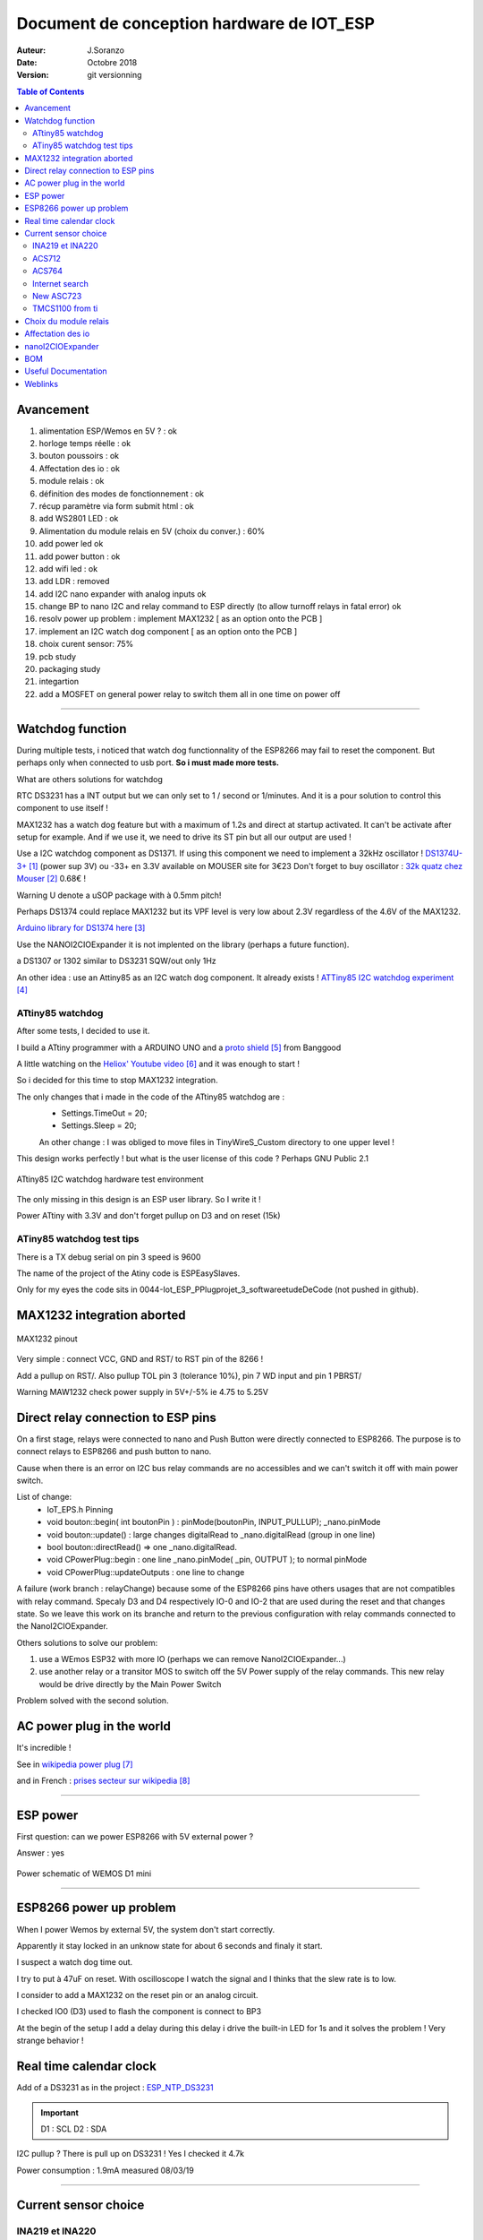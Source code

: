 ++++++++++++++++++++++++++++++++++++++++++++++
Document de conception hardware de IOT_ESP
++++++++++++++++++++++++++++++++++++++++++++++

:Auteur: J.Soranzo
:Date: Octobre 2018
:version: git versionning


.. contents:: Table of Contents


============
Avancement
============
#. alimentation ESP/Wemos en 5V ? : ok
#. horloge temps réelle : ok
#. bouton poussoirs : ok
#. Affectation des io : ok
#. module relais : ok
#. définition des modes de fonctionnement : ok
#. récup paramètre via form submit html : ok
#. add  WS2801 LED : ok
#. Alimentation du module relais en 5V (choix du conver.) : 60%
#. add power led ok
#. add power button : ok 
#. add wifi led : ok
#. add LDR : removed
#. add I2C nano expander with analog inputs ok

#. change BP to nano I2C and relay command to ESP directly (to allow turnoff relays in fatal error) ok
#. resolv power up problem : implement MAX1232 [ as an option onto the PCB ]
#. implement an I2C watch dog component [ as an option onto the PCB ]
#. choix curent sensor: 75%
#. pcb study
#. packaging study
#. integartion
#. add a MOSFET on general power relay to switch them all in one time on power off


####


====================
Watchdog function
====================
During multiple tests, i noticed that watch dog functionnality of the ESP8266 may fail to reset 
the component. But perhaps only when connected to usb port. **So i must made more tests.**

What are others solutions for watchdog

RTC DS3231 has a INT output but we can only set to 1 / second or 1/minutes. And it is a pour
solution to control this component to use itself !

MAX1232 has a watch dog feature but with a maximum of 1.2s and direct at startup activated.
It can't be activate after setup for example. And if we use it, we need to drive its ST pin
but all our output are used !

Use a I2C watchdog component as DS1371. If using this component we need to implement
a 32kHz oscillator ! `DS1374U-3+`_ (power sup 3V) ou -33+ en 3.3V available on MOUSER site for 3€23
Don't forget to buy oscillator : `32k quatz chez Mouser`_ 0.68€ !

Warning U denote a uSOP package with à 0.5mm pitch!

Perhaps DS1374 could replace MAX1232 but its VPF level is very low about 2.3V regardless of the
4.6V of the MAX1232.

`Arduino library for DS1374 here`_

Use the NANOI2CIOExpander it is not implented on the library (perhaps a future function).

a DS1307 or 1302 similar to DS3231 SQW/out only 1Hz

.. _`DS1374U-3+` : https://www.mouser.fr/ProductDetail/Maxim-Integrated/DS1374U-33%2b?qs=sGAEpiMZZMtpeOq%2F1QMb1SSF%252Bt1WeK6PeIGzk2pj%252BtA%3D
.. _`32k quatz chez Mouser` : https://www.mouser.fr/ProductDetail/Citizen-FineDevice/CFV-20632000AZFB?qs=byeeYqUIh0OaNx0Ju8%2FDbw==&vip=1&gclid=Cj0KCQjwyLDpBRCxARIsAEENsrJb6yYHxWLeDO4R19WO-TyqA6z7VGyO8gui8RFReQgJSRtIWyGPwV0aAsVlEALw_wcB
.. _`Arduino library for DS1374 here` : https://github.com/SpellFoundry/DS1374RTC

An other idea : use an Attiny85 as an I2C watch dog component. It already exists ! `ATTiny85 I2C watchdog experiment`_

.. _`ATTiny85 I2C watchdog experiment` : https://github.com/letscontrolit/ESPEasySlaves

ATtiny85 watchdog
=====================
After some tests, I decided to use it.

I build a ATtiny programmer with a ARDUINO UNO and a `proto shield`_ from Banggood

A little watching on the `Heliox' Youtube video`_ and it was enough to start !

So i decided for this time to stop  MAX1232 integration.

The only changes that i made in the code of the ATtiny85 watchdog are :
 - Settings.TimeOut          = 20;
 - Settings.Sleep            = 20;

 An other change : I was obliged to move files in TinyWireS_Custom directory to one upper level !
 
This design works perfectly ! but what is the user license of this code ? Perhaps GNU Public 2.1

.. figure:: image/attiny_watchDog_integrationPlateform.jpg
    :width: 400 px
    :align: center
    
    ATtiny85 I2C watchdog hardware test environment

The only missing in this design is an ESP user library. So I write it !    

Power ATtiny with 3.3V and don't forget pullup on D3 and on reset (15k)

.. _`proto shield` : https://www.banggood.com/Arduino-Compatible-328-ProtoShield-Prototype-Expansion-Board-p-926451.html?rmmds=search&cur_warehouse=CN
.. _`Heliox' Youtube video` : https://www.youtube.com/watch?v=S-oBujsoe-Q&t=247s

ATiny85 watchdog test tips
============================
There is a TX debug serial on pin 3  speed is 9600

The name of the project of the Atiny code is ESPEasySlaves.

Only for my eyes the code sits in 0044-Iot_ESP_PPlug\projet\_3_software\etudeDeCode (not pushed in 
github).

=============================
MAX1232 integration aborted
=============================

.. figure:: image/MAX1232pinout.png
    :align: center
    
    MAX1232 pinout
    
    
Very simple : connect VCC, GND and RST/ to RST pin of the 8266 !

Add a pullup on RST/. Also pullup TOL pin 3 (tolerance 10%), pin 7 WD input and pin 1 PBRST/

Warning MAW1232 check power supply in 5V+/-5% ie 4.75 to 5.25V

====================================
Direct relay connection to ESP pins
====================================
On a first stage, relays were connected to nano and Push Button were directly connected to ESP8266.
The purpose is to connect relays to ESP8266 and push button to nano.

Cause when there is an error on I2C bus relay commands are no accessibles and we can't switch 
it off with main power switch.

List of change:
 - IoT_EPS.h Pinning
 - void bouton::begin( int boutonPin ) : pinMode(boutonPin, INPUT_PULLUP); _nano.pinMode
 - void bouton::update() : large changes digitalRead to _nano.digitalRead (group in one line)
 - bool bouton::directRead() => one _nano.digitalRead.
 - void CPowerPlug::begin : one line     _nano.pinMode( _pin, OUTPUT ); to normal pinMode 
 - void CPowerPlug::updateOutputs : one line to change
 
A failure (work branch : relayChange) because some of the ESP8266 pins have others usages that are
not compatibles with relay command. Specaly D3 and D4 respectively IO-0 and IO-2 that are used 
during the reset and that changes state. So we leave this work on its branche and return to the previous
configuration with relay commands connected to the NanoI2CIOExpander.

Others solutions to solve our problem:

#. use a WEmos ESP32 with more IO (perhaps we can remove NanoI2CIOExpander...)
#. use another relay or a transitor MOS to switch off the 5V Power supply of the relay commands.
   This new relay would be drive directly by the Main Power Switch

Problem solved with the second solution.


============================
AC power plug in the world 
============================

It's incredible !

See in `wikipedia power plug`_

and in French : `prises secteur sur wikipedia`_

.. _`wikipedia power plug` : https://en.wikipedia.org/wiki/AC_power_plugs_and_sockets

.. _`prises secteur sur wikipedia` : https://fr.wikipedia.org/wiki/Prise_%C3%A9lectrique#Plusieurs_normes_diff%C3%A9rentes

####

==================   
ESP power 
==================
First question: can we power ESP8266 with 5V external power  ?

Answer : yes


.. figure:: image/alimWemosD1Mini.png
    :align: center
    
    Power schematic of WEMOS D1 mini

####

================================
ESP8266 power up problem
================================
When I power Wemos by external 5V, the system don't start correctly.

Apparently it stay locked in an unknow state for about 6 seconds and finaly it start.

I suspect a watch dog time out.

I try to put à 47uF on reset. With oscilloscope I watch the signal and I thinks that the slew rate
is to low.

I consider to add a MAX1232 on the reset pin or an analog circuit.

I checked IO0 (D3) used to flash the component is connect to BP3

At the begin of the setup I add a delay during this delay i drive the built-in LED for 1s 
and it solves the problem ! Very strange behavior !

==========================
Real time calendar clock
==========================

Add of a DS3231 as in the project : `ESP_NTP_DS3231 <https://github.com/volab/ESP_NTP_DS3231>`_

.. important::

  D1 : SCL
  D2 : SDA
  
I2C pullup ? There is pull up on DS3231 ! Yes I checked it 4.7k

Power consumption : 1.9mA measured 08/03/19

####

=======================
Current sensor choice
=======================

INA219 et INA220
=================

- impossible "bus voltage 0-26V"

ACS712
======

- "Output voltage proportional to AC or DC currents"

- "2.1 kVRMS minimum isolation voltage from pins 1-4 to pins 5-8"

- "5V power supply"

pb it is not I2C compnent and more we need 4

3 version exist -05 -20 -30 for 5A, 20A, 30A.

On Banggod there are :
  - `Banggood ACS712 5A version`_
  - `Banggood ACS712 30A version`_
  - `20A version on AliExpress`_
  
  20A version output a 100mV/A


.. _`Banggood ACS712 5A version`: https://www.banggood.com/ACS712TELC-05B-5A-Module-Current-Sensor-Module-For-Arduino-p-74020.html?akmClientCountry=FR&&cur_warehouse=CN
.. _`Banggood ACS712 30A version` : https://www.banggood.com/1PC-30A-New-Range-Current-Sensor-Module-for-ACS712-p-86583.html?rmmds=search&cur_warehouse=CN
.. _`20A version on AliExpress` : https://fr.aliexpress.com/item/32315336227.html

ACS764
======
I can't find rail to rail max  voltage

- I2C
- max courant  programmable
- but Unidirectional DC current sensing and reporting : KO

Internet search
==================

"AC isolated current sensor I2C"

The winer (not in 2019 !) is `Si8901B-GS`_

.. _`Si8901B-GS` : https://www.silabs.com/products/isolation/current-sensors/si890x-isolated-adc-ac-mains-monitor

dispo on `Mouser`_ à 3.44€/10pcs

.. WARNING::

    It requires a 3.3V power supply referenced to Neutral line ! (see fig16 page 24 og its datasheet)

.. _`Mouser` : https://www.mouser.fr/Search/Refine.aspx?Keyword=SI8901 

`Usage example`_ of an HLW8012. Open source example

.. _`Usage example` : http://tinkerman.cat/the-espurna-board-a-smart-wall-switch-with-power-monitoring/#lightbox-gallery-oY6vOUw7/3/

Finaly, now that we have on board NANOI2CIOExpander that provide 6 analog inputs we can use ACS712.

.. warning::

    For me, most of breakout boards provide on internet have an isolation issue. The ground plane comes very close to AC terminal (less than 1 mm)

.. figure:: image/ACS712wrongModul.jpg
   :width: 500 px
   :figwidth: 100%
   :alt: alternate text
   :align: center
   
   ACS712 wrong breakout board   


.. figure:: image/ACS712goodModul.jpg
   :width: 500 px
   :figwidth: 100%
   :alt: alternate text
   :align: center
   
   ACS712 good breakout board    

.. figure:: image/ACS712anotherGoodModulOnly20A.jpg
   :width: 500 px
   :figwidth: 100%
   :alt: alternate text
   :align: center
   
   ACS712 an other good breakout board but only 20A
   
   


`aliExpress good bb provided in 5A grade`_ or `another one`_

.. _`aliExpress good bb provided in 5A grade` :  https://fr.aliexpress.com/item/4000114853244.html?spm=a2g0o.productlist.0.0.66ea5b1eF7t2X4&algo_pvid=1b39f4cd-fbad-4e1e-9dde-36822b81eafc&algo_expid=1b39f4cd-fbad-4e1e-9dde-36822b81eafc-34&btsid=b1b106c8-8af6-4248-a717-bc9083416f7d&ws_ab_test=searchweb0_0,searchweb201602_1,searchweb201603_52   



.. _`another one` : https://fr.aliexpress.com/item/32649182582.html?spm=a2g0o.productlist.0.0.66ea5b1eF7t2X4&algo_pvid=1b39f4cd-fbad-4e1e-9dde-36822b81eafc&algo_expid=1b39f4cd-fbad-4e1e-9dde-36822b81eafc-26&btsid=b1b106c8-8af6-4248-a717-bc9083416f7d&ws_ab_test=searchweb0_0,searchweb201602_1,searchweb201603_52   
   
New ASC723
==============
Replacement part for ACS712 find on the Allegro web site

"The Allegro™ ACS723 current sensor IC is an economical and
precise solution for AC or DC current sensing in industrial,
commercial, and communications systems." from datasheet.

But... It is not very widespread. It is available only on SPARKFUN and distribute by MOUSER

`SPARKFUN`_ provide 2 breakoutboard. On one there is a smal AOP for `low current version`_.

`at MOUSER`_

I find an another problème : the price ! Tips : breakout board for ACS712 should be compatible !

The component alone is available `on Radiospares site`_.

But an improuvment is the sensitivity for +/-5A version we pass from 185mV/A for ACS712 to 400mV/A.

An other improvment there is a +/-10A version ACS723LLCTR-10AB-T 5.81€ with VAT.

.. _`SPARKFUN` : https://www.sparkfun.com/products/13679

.. _`low current version` : https://www.sparkfun.com/products/14544

.. _`at MOUSER` : https://www.mouser.fr/ProductDetail/SparkFun/SEN-13679?qs=sGAEpiMZZMth%2FZucVH%252BQV%252BqTLTi3I91PHEyo95sZVRRnBMCmkoQqnQ%3D%3D 


.. _`on Radiospares site` : https://fr.rs-online.com/web/p/capteurs-de-courant/8660760/

TMCS1100 from ti
===================

No breakout board on the net !

ACS70331


####

=======================
Choix du module relais
=======================

Coupure des 2 voies en même temps (phase et neutre) donc soit des relais 2 voies soit 8 relais.

Nous avons retenu l'option 8 relais car plus disponible dans l'écosphére ARDUINO.

The real need is a DPST relay but its very difficlut to find more with a 5V cmd and not with 
a breakout board form. A possible solution would be to make our own relays pcb.

Disponible entre autres chez `Banggood 8 Channel Module Module Relais`_ 

.. _`Banggood 8 Channel Module Module Relais` : https://www.banggood.com/fr/5Pcs-5V-8-Channel-Relay-Module-Board-For-Arduino-PIC-AVR-DSP-ARM-p-968931.html?rmmds=detail-left-hotproducts__2&cur_warehouse=CN

.. figure:: image/moduleRelais8Chan.png
    :align: center
    
    Photo module relais 8 voies de chez Banggod
    
Le gros soucis avec ces modules c'est que les relais sont actif par défaut.

On pourrait utiliser le contact repos, mais il y a un petit risque d'avoir une micro alimentation
des équipements derrière la prise pendant quelques milisecondes.

Solution : inversé le signal de commande avec 4 2N7000 à 0.24€ chez RS particulier

la bobine est données pour 70ohm sous 5V soit I environ 75mA * 8 = 571mA

Nous avons mesuré 156mA pour 2 relais ce qui donnerais 624mA pour les 8 soit un convertisseur 
AC/DC capable de délivrer 3.2W
    
####

.. index:: Pining, IO connections

=====================
Affectation des io 
=====================

.. figure:: image/wemos-d1-mini-pinout_avecI2C.png
    :width: 600 px
    :align: center
    
    Wemos D1 Mini pinout

.. table:: Affectation des broches
    :align: center
    
    ===== =============  =====================
    pins  affectation    ESP-GPIO
    ===== =============  =====================
    D0    Main Power sw  IO16
    D1    I2C SCL        IO5
    D2    I2C data       IO4
    D3    BP3            IO0 - Warning PU10k
    D4    BP2            IO2 - PU10k
    D5    BP1            IO14
    D6    BP0            IO12
    D7    DATA WS2801    IO13           
    D8    CLK WS2801     IO15 - PD10k    
    ===== =============  =====================

.. index:: Nano I2C IO Expander, I2C IO Expender

===========================
nanoI2CIOExpander
===========================
To solve digital I/O and analog I decide to use a ARDUINO nano as I2C slave. I belived that someone
like ADAFRUIT or SPARFUN has build a lib to use an ARDUINO Nano as `I2C I/O expander`_.

At my great surprise, nobody does it ! So I wrote it and I provide it on `HACKSTER IO`_


.. _`I2C I/O expander` : https://www.hackster.io/MajorLeeDuVoLAB/nano-i2c-io-expander-3e76fc

.. _`HACKSTER IO` :  https://www.hackster.io/MajorLeeDuVoLAB/nano-i2c-io-expander-3e76fc

Nano pining :

.. table:: Affectation des broches sur l'ARDUINO Nano I2C I/O Expander
    :align: center
    
    ===== ======= =============
    pins   Name    affectation
    ===== ======= =============
    D2       0     PLUG0-ROUGE
    D3       1     PLUG1-VERT
    D4       2     PLUG2-BLEUE
    D5             PLUG3-JAUNE
    D6             LED0
    D7             LED1
    D8             LED2
    D9       7     LED3
    D10      8     WIFI LED 
    D11      9     MAIN POWER LED
    D12      10    Special BP
    A0            PLUG0 Current
    A1            PLUG1 Current
    A2             PLUG2 Current
    A3             PLUG3 Current
    A6    
    A7
    ===== ======= =============

    

    
####

=====================
BOM
=====================

- Carte 8 relais banggood 4.57
- 4 BP 0.2€ = 0.8€
- 1 ESP8266 WEMOD D1 mini : 2.81€
- 1 NANO V3 2.28€
- 4 Prises 1.9€ = 7.6€
- morceau de goulotte

Sous Total = 18.06€

- 4 mesure de courant 7.27€ = 29.08€

Total = 47.14

- 4 ACS712 isolated 3.99€ `sur aliexpresse`_

.. _`sur aliexpresse` : https://fr.aliexpress.com/item/ACS714-5A-20A-30A-5-v-Isoler-Capteur-De-Courant-Carte-de-D-rivation-Filtre-R/32865669250.html

- Autre ACS712 mieux isolé `toujours sur aliexpress`_ par 10pcs 2.62€/pcs fdp compris soit 4x2.62 = 10.48

.. _`toujours sur aliexpress` : https://fr.aliexpress.com/item/20A-Range-ACS712-Current-Sensor-Module-AC-Current-Sensor-DC-Hall-Current-Sensor-module-for-Arduino/32649182582.html?spm=a2g0w.search0204.3.84.73c22411wAFPs5&ws_ab_test=searchweb0_0,searchweb201602_5_10065_10068_319_5735015_10892_317_5734915_10696_10924_453_10084_454_10083_10618_10920_10921_10304_10922_10307_10820_10821_537_10302_536_5730115_10843_10059_10884_10887_100031_5735215_321_322_10103_5729115_5735115_10930,searchweb201603_51,ppcSwitch_0_ppcChannel&algo_expid=5ef8197b-2bdc-48f7-8a9b-d8edf6a406b9-11&algo_pvid=5ef8197b-2bdc-48f7-8a9b-d8edf6a406b9

 ce qui nous amènerait à 28.54€
 
- +4 led rouge d3mm
- +1 current fault
- +5 résistance 330ohm
- +4 LED neopixel `diam 8mm sur aliexpress`_ 4x0.23€
- +1 HLK-PM01 AC/DC 220V/5V seulement 3W soit 0.6A 3.03€ (un peu juste voir § `Choix du module relais`_ )
- Fuse et porte fuse
- DS3231 avec batterie
- 4 x `2N7000 chez RS PArticulers`_


.. _`2N7000 chez RS PArticulers` : https://www.rs-particuliers.com/Search.aspx?Terms=671-4733&Page=0

.. _`diam 8mm sur aliexpress` : https://fr.aliexpress.com/item/20pcs-14mm-8mm-F8-DC5V-WS2801-2801-IC-diffused-RGB-LED-for-Pixel-LED-Module-Light/1966017933.html#!

5V power supply

https://www.banggood.com/5pcs-AC-DC-5V-2A-10W-Switching-Power-Bare-Board-Stabilivolt-Power-Module-AC-100-240V-To-DC-5V-p-1190175.html?rmmds=detail-left-hotproducts__3&cur_warehouse=CN

5pcs 6.03€

https://www.banggood.com/AC-DC-5V-2A-Switching-Power-Supply-Board-Low-Ripple-Power-Supply-Board-10W-Switching-Module-p-1337342.html?rmmds=search&cur_warehouse=CN

3€26 /pcs

https://www.banggood.com/220V-to-5V-5W-AC-DC-Isolation-Switch-Power-Supply-Module-p-1420417.html?rmmds=detail-bottom-alsobought__4&cur_warehouse=CN

3€23 seulement 1A mais à souder sur CI

====================
Useful Documentation
====================

Examples 

SONOF POW on `CNX software`_

SONOF POW on `the SONOF site`_


`The ESPurna board`_ : very interresting !

`Smart Switch Having 6 Outputs & 5 Inputs`_ : 

`How can I detect a power outage with a microcontroller?`_ 

.. _`The ESPurna board` : https://tinkerman.cat/post/the-espurna-board-a-smart-wall-switch-with-power-monitoring#lightbox-gallery-oY6vOUw7/3/


.. _`CNX software` : https://www.cnx-software.com/2017/04/09/espurna-h-is-a-compact-open-source-hardware-board-with-esp8266-wisoc-a-10a-relay-hlw8012-power-monitoring-chip/

.. _`the SONOF site` : https://sonoff.itead.cc/en/products/sonoff/sonoff-pow

.. _`Smart Switch Having 6 Outputs & 5 Inputs` : https://www.hackster.io/ashish_8284/smart-switch-having-6-outputs-5-inputs-91fc29?utm_campaign=new_projects&utm_content=1&utm_medium=email&utm_source=hackster&utm_term=project_name

.. _`How can I detect a power outage with a microcontroller?` : https://electronics.stackexchange.com/questions/17008/how-can-i-detect-a-power-outage-with-a-microcontroller



=============
Weblinks
=============

.. target-notes::